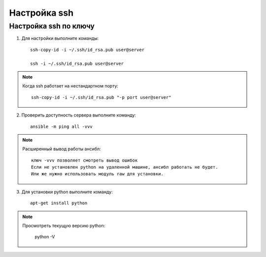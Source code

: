 *******************************************
Настройка ssh
*******************************************

Настройка ssh по ключу
======================

1. Для настройки выполните команды::

    ssh-copy-id -i ~/.ssh/id_rsa.pub user@server

    ssh -i ~/.ssh/id_rsa.pub user@server

.. note::
    Когда ssh работает на нестандартном порту::

        ssh-copy-id -i ~/.ssh/id_rsa.pub "-p port user@server"

2. Проверить доступность сервера выполните команду::

        ansible -m ping all -vvv

.. note::
    Расширенный вывод работы ансибл::

        ключ -vvv позволяет смотреть вывод ошибок
        Если не установлен python на удаленной машине, ансибл работать не будет.
        Или же нужно использовать модуль raw для установки.

3. Для установки python выполните команду::

        apt-get install python

.. note::
    Просмотреть текущую версию python:

        python -V